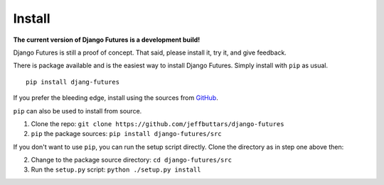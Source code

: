 Install
=======

**The current version of Django Futures is a development build!**

Django Futures is still a proof of concept. That said, please install it,
try it, and give feedback.

There is package available and is the easiest way to install Django
Futures. Simply install with ``pip`` as usual.

::


    pip install djang-futures


If you prefer the bleeding edge, install using the sources from
`GitHub <https://github.com/jeffbuttars/django-futures>`_.

``pip`` can also be used to install from source.

1. Clone the repo: ``git clone https://github.com/jeffbuttars/django-futures``
2. ``pip`` the package sources: ``pip install django-futures/src``

If you don't want to use ``pip``, you can run the setup script directly.
Clone the directory as in step one above then:

2. Change to the package source directory: ``cd django-futures/src``
3. Run the ``setup.py`` script: ``python ./setup.py install``
